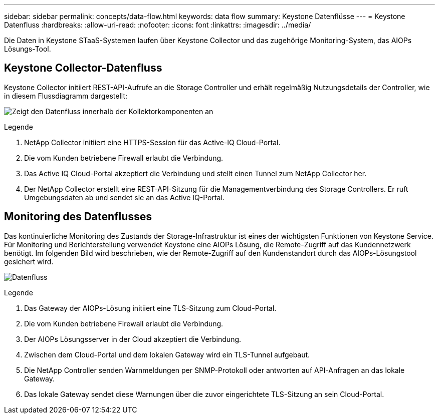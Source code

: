 ---
sidebar: sidebar 
permalink: concepts/data-flow.html 
keywords: data flow 
summary: Keystone Datenflüsse 
---
= Keystone Datenfluss
:hardbreaks:
:allow-uri-read: 
:nofooter: 
:icons: font
:linkattrs: 
:imagesdir: ../media/


[role="lead"]
Die Daten in Keystone STaaS-Systemen laufen über Keystone Collector und das zugehörige Monitoring-System, das AIOPs Lösungs-Tool.



== Keystone Collector-Datenfluss

Keystone Collector initiiert REST-API-Aufrufe an die Storage Controller und erhält regelmäßig Nutzungsdetails der Controller, wie in diesem Flussdiagramm dargestellt:

image:collector-data-flow.png["Zeigt den Datenfluss innerhalb der Kollektorkomponenten an"]

.Legende
. NetApp Collector initiiert eine HTTPS-Session für das Active-IQ Cloud-Portal.
. Die vom Kunden betriebene Firewall erlaubt die Verbindung.
. Das Active IQ Cloud-Portal akzeptiert die Verbindung und stellt einen Tunnel zum NetApp Collector her.
. Der NetApp Collector erstellt eine REST-API-Sitzung für die Managementverbindung des Storage Controllers. Er ruft Umgebungsdaten ab und sendet sie an das Active IQ-Portal.




== Monitoring des Datenflusses

Das kontinuierliche Monitoring des Zustands der Storage-Infrastruktur ist eines der wichtigsten Funktionen von Keystone Service. Für Monitoring und Berichterstellung verwendet Keystone eine AIOPs Lösung, die Remote-Zugriff auf das Kundennetzwerk benötigt. Im folgenden Bild wird beschrieben, wie der Remote-Zugriff auf den Kundenstandort durch das AIOPs-Lösungstool gesichert wird.

image:monitoring-flow.png["Datenfluss"]

.Legende
. Das Gateway der AIOPs-Lösung initiiert eine TLS-Sitzung zum Cloud-Portal.
. Die vom Kunden betriebene Firewall erlaubt die Verbindung.
. Der AIOPs Lösungsserver in der Cloud akzeptiert die Verbindung.
. Zwischen dem Cloud-Portal und dem lokalen Gateway wird ein TLS-Tunnel aufgebaut.
. Die NetApp Controller senden Warnmeldungen per SNMP-Protokoll oder antworten auf API-Anfragen an das lokale Gateway.
. Das lokale Gateway sendet diese Warnungen über die zuvor eingerichtete TLS-Sitzung an sein Cloud-Portal.

